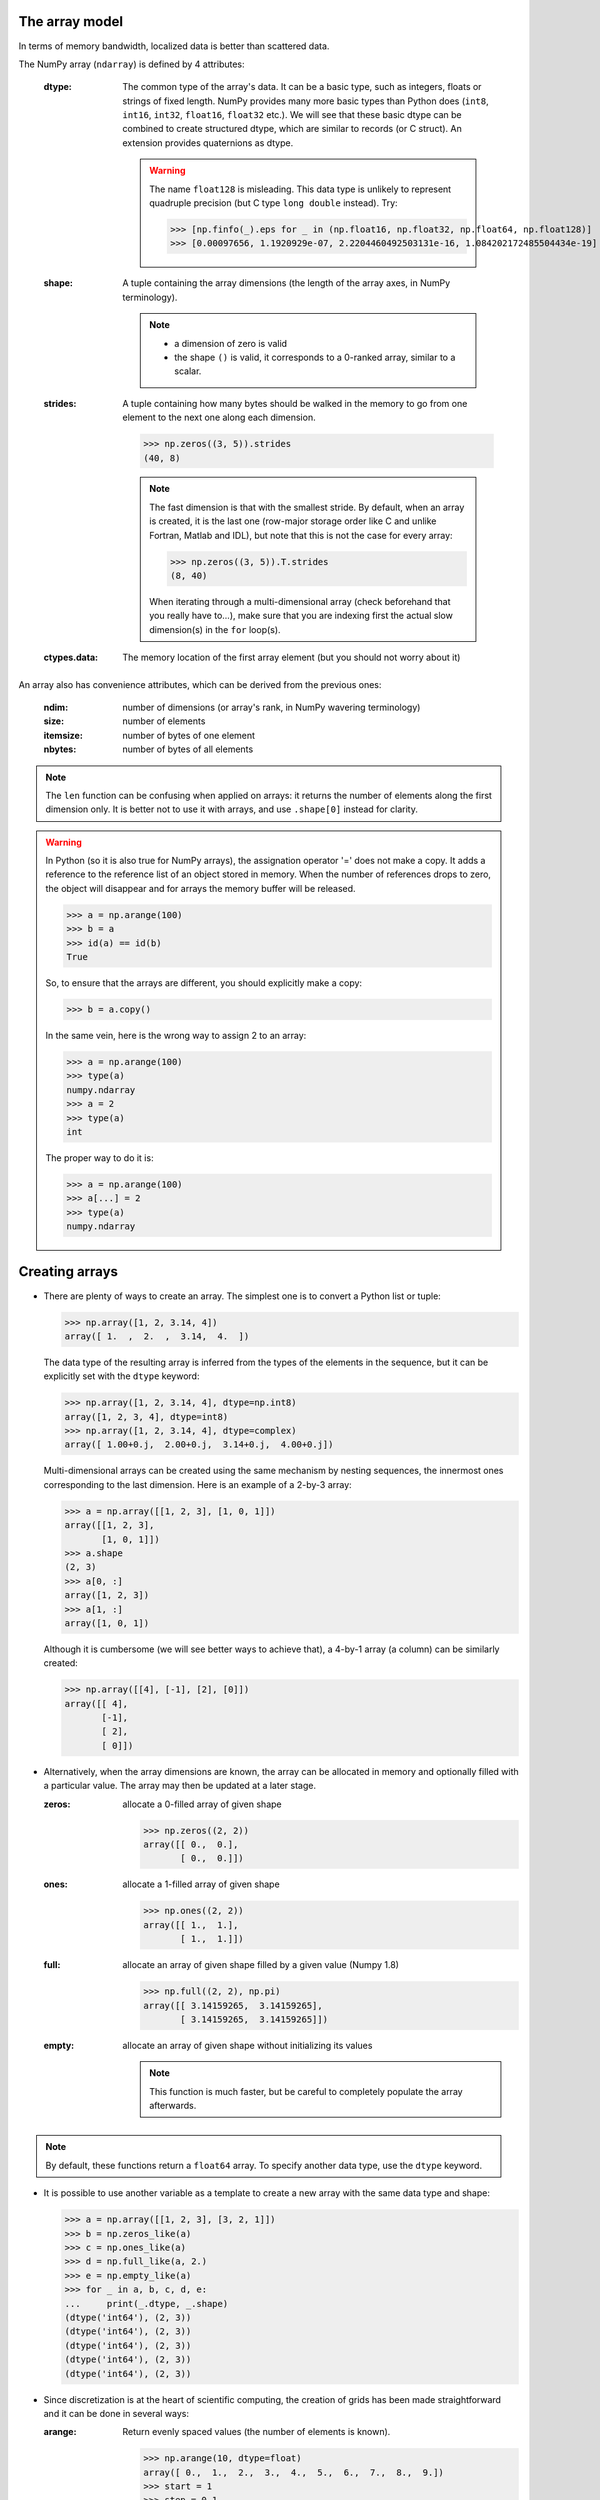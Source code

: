 The array model
---------------

In terms of memory bandwidth, localized data is better than scattered data.

.. image:: layout_listoflist.png
   :width: 40%


.. image:: layout_2darray.png
   :width: 40%


The NumPy array (``ndarray``) is defined by 4 attributes:

  :dtype: The common type of the array's data. It can be a basic type, such as integers, floats or strings of fixed length. NumPy provides many more basic types than Python does (``int8``, ``int16``, ``int32``, ``float16``, ``float32`` etc.). We will see that these basic dtype can be combined to create structured dtype, which are similar to records (or C struct). An extension provides quaternions as dtype.

          .. warning:: The name ``float128`` is misleading. This data type is unlikely to represent quadruple precision (but C type ``long double`` instead). Try:

                    >>> [np.finfo(_).eps for _ in (np.float16, np.float32, np.float64, np.float128)]
                    >>> [0.00097656, 1.1920929e-07, 2.2204460492503131e-16, 1.084202172485504434e-19]

  :shape: A tuple containing the array dimensions (the length of the array axes, in NumPy terminology).

          .. note::
             * a dimension of zero is valid
             * the shape ``()`` is valid, it corresponds to a 0-ranked array, similar to a scalar.

  :strides: A tuple containing how many bytes should be walked in the memory to go from one element to the next one along each dimension.
            
            >>> np.zeros((3, 5)).strides
            (40, 8)

            .. note:: The fast dimension is that with the smallest stride. By default, when an array is created, it is the last one (row-major storage order like C and unlike Fortran, Matlab and IDL), but note that this is not the case for every array:

                      >>> np.zeros((3, 5)).T.strides
                      (8, 40)

                      When iterating through a multi-dimensional array (check beforehand that you really have to...), make sure that you are indexing first the actual slow dimension(s) in the ``for`` loop(s).

  :ctypes.data: The memory location of the first array element (but you should not worry about it)

An array also has convenience attributes, which can be derived from the previous ones:

  :ndim: number of dimensions (or array's rank, in NumPy wavering terminology)
  :size: number of elements
  :itemsize: number of bytes of one element
  :nbytes: number of bytes of all elements

.. note:: The ``len`` function can be confusing when applied on arrays: it returns the number of elements along the first dimension only. It is better not to use it with arrays, and use ``.shape[0]`` instead for clarity.

.. warning:: In Python (so it is also true for NumPy arrays), the assignation operator '=' does not make a copy. It adds a reference to the reference list of an object stored in memory. When the number of references drops to zero, the object will disappear and for arrays the memory buffer will be released.

    >>> a = np.arange(100)
    >>> b = a
    >>> id(a) == id(b)
    True

    So, to ensure that the arrays are different, you should explicitly make a copy:

    >>> b = a.copy()

    In the same vein, here is the wrong way to assign 2 to an array:

    >>> a = np.arange(100)
    >>> type(a)
    numpy.ndarray
    >>> a = 2
    >>> type(a)
    int

    The proper way to do it is:

    >>> a = np.arange(100)
    >>> a[...] = 2
    >>> type(a)
    numpy.ndarray


Creating arrays
---------------

* There are plenty of ways to create an array. The simplest one is to convert a Python list or tuple:

  >>> np.array([1, 2, 3.14, 4])
  array([ 1.  ,  2.  ,  3.14,  4.  ])

  The data type of the resulting array is inferred from the types of the elements in the sequence, but it can be explicitly set with the ``dtype`` keyword:

  >>> np.array([1, 2, 3.14, 4], dtype=np.int8)
  array([1, 2, 3, 4], dtype=int8)
  >>> np.array([1, 2, 3.14, 4], dtype=complex)
  array([ 1.00+0.j,  2.00+0.j,  3.14+0.j,  4.00+0.j])

  Multi-dimensional arrays can be created using the same mechanism by nesting sequences, the innermost ones corresponding to the last dimension. Here is an example of a 2-by-3 array:

  >>> a = np.array([[1, 2, 3], [1, 0, 1]])
  array([[1, 2, 3],
         [1, 0, 1]])
  >>> a.shape
  (2, 3)
  >>> a[0, :]
  array([1, 2, 3])
  >>> a[1, :]
  array([1, 0, 1])

  Although it is cumbersome (we will see better ways to achieve that), a 4-by-1 array (a column) can be similarly created:

  >>> np.array([[4], [-1], [2], [0]])
  array([[ 4],
         [-1],
         [ 2],
         [ 0]])

* Alternatively, when the array dimensions are known, the array can be allocated in memory and optionally filled with a particular value. The array may then be updated at a later stage.

  :zeros: allocate a 0-filled array of given shape

         >>> np.zeros((2, 2))
         array([[ 0.,  0.],
                [ 0.,  0.]])

  :ones: allocate a 1-filled array of given shape

         >>> np.ones((2, 2))
         array([[ 1.,  1.],
                [ 1.,  1.]])

  :full: allocate an array of given shape filled by a given value (Numpy 1.8)

         >>> np.full((2, 2), np.pi)
         array([[ 3.14159265,  3.14159265],
                [ 3.14159265,  3.14159265]])

  :empty: allocate an array of given shape without initializing its values

          .. note:: This function is much faster, but be careful to completely populate the array afterwards.

.. note:: By default, these functions return a ``float64`` array. To specify another data type, use the ``dtype`` keyword.

* It is possible to use another variable as a template to create a new array with the same data type and shape:

  >>> a = np.array([[1, 2, 3], [3, 2, 1]])
  >>> b = np.zeros_like(a)
  >>> c = np.ones_like(a)
  >>> d = np.full_like(a, 2.)
  >>> e = np.empty_like(a)
  >>> for _ in a, b, c, d, e:
  ...     print(_.dtype, _.shape)
  (dtype('int64'), (2, 3))
  (dtype('int64'), (2, 3))
  (dtype('int64'), (2, 3))
  (dtype('int64'), (2, 3))
  (dtype('int64'), (2, 3))

* Since discretization is at the heart of scientific computing, the creation of grids has been made straightforward and it can be done in several ways:

  :arange: Return evenly spaced values (the number of elements is known).

           >>> np.arange(10, dtype=float)
           array([ 0.,  1.,  2.,  3.,  4.,  5.,  6.,  7.,  8.,  9.])
           >>> start = 1
           >>> step = 0.1
           >>> n = 10
           >>> start + np.arange(n).reshape(2, -1) * step
           array([[ 1. ,  1.1,  1.2,  1.3,  1.4],
                  [ 1.5,  1.6,  1.7,  1.8,  1.9]])

           .. note:: other calling sequences than ``start + np.arange(n) * step`` can be used with ``arange``, but there are little compelling reasons to use them (see next function ``linspace``).

  :linspace: Return evenly spaced values (the boundaries are known).

             >>> np.linspace(2, 4, 6)
             array([ 2. ,  2.4,  2.8,  3.2,  3.6,  4. ])

  :logspace: Return numbers spaced evenly on a log scale. By default the base 10 is used. The end points specify the base's powers.

             >>> np.logspace(0, 2, 5)
             array([ 1., 3.16227766, 10., 31.6227766, 100.])

             .. note:: unlike Python's ``range`` builtin, the last point of the interval is included by default in the array returned by ``linspace`` and ``logspace``.

  :meshgrid: Return coordinate matrices from two or more coordinate vectors.

             >>> nx, ny = (3, 2)
             >>> x_1d = np.linspace(0, 1, nx)
             >>> y_1d = np.linspace(0, 1, ny)
             >>> x_2d, yv_2d = np.meshgrid(x_1d, y_1d)
             >>> x_2d
             array([[ 0. ,  0.5,  1. ],
                    [ 0. ,  0.5,  1. ]])
             >>> y_2d
             array([[ 0.,  0.,  0.],
                    [ 1.,  1.,  1.]])
             >>> np.sqrt(x_2d**2 + y_2d**2)
             array([[ 0.        ,  0.5       ,  1.        ],
                    [ 1.        ,  1.11803399,  1.41421356]])

* Creation of arrays populated by pseudonumbers. The package ``numpy.random`` contains pseudonumber generators for the usual distributions. Many more are available in ``scipy.stats``.

  :random_itegers: Return random integers between a lower and upper value, inclusive.

    .. note:: ``randint`` also exists. It doesn't do anything that ``random_integers`` cannot, except confusing the user. Stick with ``random_integers``, which has a better name.

    .. note:: Even if a default value exists for the lower value, it is better practice to specify both the lower and upper values (``randint`` has not the same default value, so don't bother memorizing it).

    >>> np.random.random_integers(1, 6, (3, 2))
    array([[5, 2],
           [3, 6],
           [1, 6]])

  :random_sample: Return uniformly distributed random floats in the half-open interval [0.0, 1.0).

    .. note:: for the only purpose of confusing users even more, this function has 3 aliases ``random``, ``randf`` and ``sample``! Avoid them. And there's also ``rand``, see note below.

    >>> np.random.random_sample((3, 2))
    array([[ 0.55442892,  0.97919858],
           [ 0.40742057,  0.00879652],
           [ 0.098388836,  0.67112335]])

  :standard_nomal: Return random floats from the standard normal distribution.

    >>> np.random.standard_normal((3, 2))
    array([[ 1.72573865,  0.8938781 ],
           [ 0.37971588, -0.40010123],
           [-0.33761754,  0.07175398]])

  .. note:: I prefer not to use MATLAB® equivalent shortcuts ``rand`` and ``randn`` for ``random_sample`` and ``standard_normal``, even if they are available in ``numpy``'s module namespace, since their calling sequence ``rand(d0, d1, ...)`` is inconsistent with that of NumPy functions such as ``zeros``, ``ones``, ``random_integers``, ``random_sample``, ``standard_normal``, ``standard_cauchy`` etc., which use a tuple to specify the array shape.


Basic operations
----------------

* Functions in NumPy are vectorized

  :np.sum: sum of elements
  :np.product: product of elements
  :np.cumsum: cumulative sum of elements
  :np.cumproduct: cumulative product of elements
  :np.sort: sort elements
  :np.argsort: return the indices that would sort an array
  :np.all: return True if all array elements evaluate to True
  :np.any: return True if any array element evaluates to True
  :np.min: return the minimum element of an array
  :np.max: return the maximum element of an array

  .. note:: Python builtin functions ``all``, ``any``, ``min`` and ``max`` should not be used with NumPy arrays since 1) they are slow and 2) they will not work on multi-dimensional arrays.

  With these functions, an axis can be specified: it is the axis that will be collapsed and along which the operation is performed.

  >>> a = arange(8).reshape((2, 4))
  >>> print(a)
  [[0 1 2 3]
   [4 5 6 7]]
  >>> print(np.sum(a, axis=0))
  [ 4  6  8 10]
  >>> print(np.sum(a, axis=1))
  [ 6 22]

  .. note:: axes can be specified by starting from the last one, using negative values. ``-1`` stands for the last axis, ``-2`` for the last but one.

* Most common operations with two operands are performed element-wise:

  >>> a = np.array([[0, 1, 0],
  ...               [2, 3, 4]])
  >>> b = np.array([[2, 2, 2],
  ...               [3, 3, 3]])
  >>> a * b
  array([[ 0,  2,  0],
         [ 6,  9, 12]])


* Boolean operations.
  
  The operators ``not``, ``and`` and ``or`` should not be used with arrays.

  === = ========================
  not → ``~`` or ``logical_not``
  and → ``&`` or ``logical_and``
  or  → ``|`` or ``logical_or``
  xor → ``^`` or ``logical_xor``
  === = ========================

  .. note:: The operators ``~``, ``&``, ``|`` and ``^`` have a very high priority, so parenthesis must be used to combine expressions. The following example shows how to print the number of times 1 or 10 are drawn from a uniform distribution:

    >>> a = np.random.random_integers(1, 10, 1000)
    >>> np.sum((a == 1) | (a == 10))
    207

.. topic:: **Exercise**: Computation of :math:`\pi` by Monte-Carlo sampling.
    :class: green

    Given the random variables X and Y following the uniform distribution between -1 and 1, the probability for the point (X, Y) to be inside the unity disk is the ratio of the surface of the unity disk and that of the unity square, i.e. :math:`\pi/4`. It is then possible possible to compute :math:`\pi` by drawing realizations of X and Y and counting the fraction of points (X, Y) inside the unity disk.

    Vectorize the following pure Python code, by using NumPy arrays and functions.

    .. literalinclude:: pi_montecarlo_slow.py
        :lines: 5-

    .. only:: html

        [:ref:`Solution <pi_montecarlo.py>`]


Indexing arrays
---------------

* integers and slices: like Python

  .. warning:: indexing starts at 0!

  .. warning:: in slices, the stop point is excluded from the selection!

  .. note:: negative indices are fine.

  >>> a = np.arange(10)
  >>> a[3: -3]
  array([3, 4, 5, 6])
  >>> a[::2]
  array([0, 2, 4, 6, 8])
  >>> a.strides, a[::2].strides
  (8,), (16,)

* The ellipsis ``...`` replaces as many ``:`` as possible. For an array ``a`` of rank 4: ``a[..., 0, :]`` is equivalent to ``a[:, :, 0, :]``

  >>> a = np.arange((2, 3, 4, 5))
  >>> a[..., 0].shape
  (2, 3, 4)

  .. note:: ``a[i]`` is equivalent to ``a[i, ...]``

* A boolean array can be used as a mask to select elements.

  >>> x = np.random.random_sample(1000)
  >>> x[x > 3] = 0

  .. note:: Use boolean masks instead of the ``where`` function!


* selection indexing: an integer array can also be used

  >>> x = np.random.random_sample(1000)
  >>> index = np.argsort(x)
  >>> x[index[:10]] = 0


.. topic:: **Exercise**: Histogram
  :class: green

  Complete the missing parts of the code below to do this exercise.
  Given a large number of particules of velocities :math:`v_x, v_y, v_z` distributed according to the standard normal distribution, plot the histogram of the speed in 1, 2 and 3 dimensions:

      .. math::
        v_1 &= |v_x| = \sqrt{v_x^2} \\
        v_2 &= \sqrt{v_x^2+v_y^2} \\
        v_3 &= \sqrt{v_x^2+v_y^2+v_z^2}

  and compare it to the theoretical Maxwell distributions:

      .. math::
         f_n(v) = \left(\frac{\pi}{2}\right)^{-\frac{|n-2|}{2}} v^{n-1} e^{-\frac{1}{2}v^2}

  where :math:`n` = 1, 2, 3 is the number of dimensions.

  ::

    from __future__ import division
    import numpy as np
    from matplotlib import pyplot as mp


    def velocity2speed(velocity, ndims):
        """ Return the ndims-dimensional speed of the particles. """
        return ...


    def speed_distribution(speed, ndims):
        """
        Return the probability distribution function of the ndims-dimensional
        speed of the particles.
        """
        return ...


    NPARTICULES = 1000000

    velocity = np.random.standard_normal((NPARTICULES, 3))

    for ndims in (1, 2, 3):
        speed = velocity2speed(...)
        ax = mp.subplot(1, 3, ndims)
        n, bins, patches = ax.hist(speed, ...)
        ax.set_title('{}-d speed distribution'.format(ndims))
        ax.set_xlim(0, 5)
        ax.set_ylim(0, 0.9)
        ax.set_xlabel('speed')
        ax.plot(..., ..., 'r', linewidth=2)

    mp.show()

  .. only:: html

            [:ref:`Solution <plot_maxwell.py>`]


Manipulating arrays
-------------------

* Transformations that change the shape but not the size

:.reshape: Give a new shape.

           .. note:: One shape dimension can be -1. In this case, the value is inferred from the number of elements of the array and the remaining dimensions.

                     >>> a = np.ones((4, 2, 7))
                     >>> b = a.reshape((4, -1))
                     >>> b.shape
                     (4, 14)

:.ravel: Flatten an array to one dimension.

         .. note:: By default, in the ``reshape`` and ``ravel`` transformations, the elements of the input and output array are identical when both travelled following the row-major order.

:.T: Transpose of the array.
:.swapaxes: Interchange two axes.
:np.rollaxis: Roll a specified axis backwards, until it lies in a given position.
:.squeeze: Remove single-dimensional entries from the shape of the array.

It is also easy to add a new dimension, using ``None`` (or equivalently ``np.newaxis``):

>>> a = np.zeros((3, 5))
>>> a[..., None].shape
(3, 5, 1)
>>> a[:, None, :].shape
(3, 1, 5)
>>> a[None, ...].shape
(1, 3, 5)

We will see later how much this notation can be handy when used in conjonction with broadcasting.

* Transformations that change the size

:np.resize: Return a new array with the specified shape, repeating the array if necessary
:tile: Construct an array by repeating A the given number of times.
:resize: TBD
:repeat: TBD


.. topic:: **Exercise**:
    :class: green

    Write a function that returns the mean of each 100 element block of a vector of size 100×N. The first version will loop over the vector slices by using a list comprehension and the second one will use NumPy transformation functions to avoid the ``for`` loop. The vector elements will be drawn from any statistical distribution. 

    .. only:: html

        [:ref:`Solution <block_mean.py>`]


Views and copies
----------------

A powerful aspect of NumPy's array model is that many operations can be performed without copying the data, which can be expensive especially when handling big datasets. For instance, indexing using a slice returns a view on the initial array, which mean that the initial and sliced arrays share the same memory buffer. This is a frequent source a confusion, since modifying the view will affect the original array. It is then important to know which operations return a view and which ones a copy. A view on an array is different from a reference: even though they share the same memory buffer, the viewing and viewed arrays are different Python objects:

>>> a = np.zeros(10)
>>> b = a.view()
>>> id(a) == id(b)
False
>>> a.ctypes.data == b.ctypes.data
True

.. topic:: **Exercise**:
       :class: green

       Given the function

       >>> def isview(a, b):
               """
               Return True if b is a view on a.
               (It is assumed that a's memory buffer is contiguous)
               """
               return a.ctypes.data <= b.ctypes.data < a.ctypes.data + a.nbytes

       and the array

       >>> a = np.arange(24, dtype=float)
       >>> a.shape = (3, 2, 4)

       let's first check that slicing an array does not copy it:

       >>> isview(a, a[:2, 1, 1:3])
       True

       Then, check what the following actions do and whether their result is a view or a copy:

       ::

           a.copy()
           a[:, ::-1, :]
           a.view(complex)
           a.view([('position', float, 3), ('mass', float)])
           a.reshape((6, -1))
           a[..., None]
           a.ravel()
           a.flatten()
           a.T
           a.T.ravel()
           a.swapaxes(0, 1)
           np.rollaxis(a, 2)
           a.astype(int)
           a.astype(float)
           np.asarray(a)
           np.asarray(a, dtype=float)
           np.asarray(a, dtype=int)
           np.array(a, dtype=float, copy=False)


Combining arrays
----------------

  :r\_: Translate slice objects to concatenation along the first axis.

        >>> np.r_[np.array([1,2,3]), 0, 0, np.array([4,5,6])]
        array([1, 2, 3, 0, 0, 4, 5, 6])
  :hstack: Stack arrays in sequence horizontally (column wise).
  :vstack: Stack arrays in sequence vertically (row wise).
  :dstack: Stack arrays in sequence depth wise (along third axis).
  :concatenate: Join a sequence of arrays together.
  :column_stack: Stack 1-D arrays as columns into a 2-D array.
  :row_stack: Stack arrays in sequence vertically (row wise).


Broadcasting
------------

Broadcasting allows operations (such as addition, multiplication etc.) which are normally elementwise to be carried on arrays of different shapes. It is a virtual replication of the arrays along the missing dimensions. It can be seen as a generalization of operations involving an array and a scalar.

* the addition of a scalar on an matrix can be seen as the addition of a matrix with identical elements (and same dimensions).

.. image:: broadcast_scalar.png

* the addition of a row on a matrix will be seen as the addition of a matrix with replicated rows (the number of columns must match).

.. image:: broadcast_row.png

* conversely the addition of a column on a matrix will be seen as the addition of a matrix with replicated columns (the number of rows must match)

.. image:: broadcast_column.png

* What if the arrays have a rank greater than 2? There is no restriction on the rank: any dimension of length 1 of an array is virtually replicated to match the other array dimension length. Both arrays may have dimensions that will be broadcast. If this happens, the result of the operation will have more elements than any of the operands.

* Can it work on arrays of different ranks? Sure! Dimensions of length 1 are **prepended** (added on the left of the array shape) until the two arrays have the same rank. As a consequence, the following operation is possible:

    >>> np.zeros((5, 9)) + np.zeros(9)

  but not this one, since the righmost dimensions are different:

    >>> np.zeros((5, 9)) + np.zeros(5)
    ValueError: operands could not be broadcast together with shapes (5,9) (5)

  So for columns, an additional dimension must be specified and added on the right:

    >>> np.zeros((5, 9)) + np.zeros(5)[:, None]


* Can it work on more than two arrays? Yes again! But you have to find an elementwise operation with more than two operands...

* Since the replication is virtual, no memory is wasted. Broadcasting is fast. Use it wherever possible, just keep an eye on the size of the broadcast result to make sure that it does not become too large.

.. topic:: **Exercise**:
    :class: green

    Can the arrays of the following shapes be broadcast together? If yes, what would be the shape of the result?

    * (7, 1) and (7, 4)

    * (7,) and (4, 7)

    * (3, 3) and (2, 3)

    * (1, 1, 1, 8) and (1, 9, 1)

    * (4, 1, 9) and (3, 1)


    .. only:: html

        [:ref:`Solution <broadcasting_shapes>`]

.. topic:: **Exercise**:
    :class: green

    Remove the ``for`` loops in this code by using broadcasting and measure the improvement in execution time.

    ::

      from __future__ import division
      import numpy as np

      NDETECTORS = 8
      NSAMPLES = 1000
      SAMPLING_PERIOD = 0.1
      GLITCH_TAU = 0.3
      GLITCH_AMPL = 20
      GAIN_SIGMA = 0.03
      SOURCE_AMPL = 7
      SOURCE_PERIOD = 5
      NOISE_SIGMA = 0.7

      time = np.arange(NSAMPLES) * SAMPLING_PERIOD
      glitch = np.zeros(NSAMPLES)
      glitch[100:] = GLITCH_AMPL * np.exp(-time[:-100] / GLITCH_TAU)
      gain = 1 + GAIN_SIGMA * np.random.standard_normal(NDETECTORS)
      offset = np.arange(NDETECTORS)
      source = SOURCE_AMPL * np.sin(2 * np.pi * time / SOURCE_PERIOD)
      noise = NOISE_SIGMA * np.random.standard_normal((NDETECTORS, NSAMPLES))
      
      signal = np.empty((NDETECTORS, NSAMPLES))
      for idet in xrange(NDETECTORS):
          for isample in xrange(NSAMPLES):
              signal[idet, isample] = gain[idet] * source[isample] + \
                                      glitch[isample] + offset[idet] + \
                                      noise[idet, isample]

      mp.figure()
      mp.subplot('211')
      mp.imshow(signal, aspect='auto', interpolation='none')
      mp.xlabel('sample')
      mp.ylabel('detector')
      mp.subplot('212')
      for s in signal:
          mp.plot(time, s)
          mp.xlabel('time [s]')
          mp.ylabel('signal')
      mp.show()

    .. only:: html

        [:ref:`Solution <plot_broadcasting.py>`]

.. topic:: **Exercise**:
    :class: green

    Write a one-liner function that normalizes by the euclidian norm M N-dimensional real vectors packed in an array of shape (M, N).

    .. only:: html

        [:ref:`Solution <normalize.py>`]


Ufuncs
------

TBD

>>> tf = np.array([True, False])
>>> np.logical_and.outer(tf, tf)
array([[ True, False],
       [False, False]], dtype=bool)
>>> np.logical_or.outer(tf, tf)
array([[ True,  True],
       [ True, False]], dtype=bool)


Structured data types
---------------------

Basic data types can be combined to form structured data types, akin to C's ``struct`` or Fortrans's derived types. The synthax to create such records is strict, it must be a **list** of **tuples**, each tuple containing the name, data type and optionally the shape of the field. The field values are accessed by using brackets.

>>> point_dtype = [('x', float), ('y', float), ('z', float)]
>>> n = 100
>>> points = np.zeros(n, dtype=point_dtype)
>>> points['x'] = np.random.random_sample(n)
>>> points['y'] = np.random.random_sample(n)
>>> points['z'] = np.random.random_sample(n)
>>> points[0]
(0.1620762355727834, 0.2395019980532217, 0.9167745701692562)
>>> points[10] = (1, 1 , 0)

Another example, in which the shapes of the fields are specified:

>>> spectra_dtype = [('fluxdensity', float, 100),
...                  ('wavelength', float, 100)]
>>> spectrum = np.empty((), dtype=spectra_dtype)
>>> spectrum['wavelength'].size
100

.. note:: Fields can be strings, but since array elements must have a fixed common ``itemsize``, it is mandatory to specify the maximum number of characters. Structured data types can also be combined together:

   >>> galaxy_dtype = [('name', 'S256'),
   ...                 ('pos', point_dtype)]
   >>> galaxy = np.empty(10, dtype=galaxy_dtype)
   >>> galaxy[0] = ('M81', (0, 0, 0))
   >>> galaxy[0]['name']
   'M81'
   >>> galaxy[0]['pos']['x'], galaxy[0]['pos']['y'], galaxy[0]['pos']['z']
   (0.0, 0.0, 0.0)


.. topic:: **Exercise**: Indirect sort.
    :class: green

    An indirect sort consists in using an array to sort another one.

    First, create a structured dtype with a string field ``name`` (no more than 10 characters) and an integer field ``age``. Then use it to allocate a large array of people. The ``name`` field will be populated with ``id1``, ``id2``, etc. and the ``age`` field according to any random distribution. Sort the people according to their age by two methods: 1) using the function ``argsort`` and 2) looking at the ``sort`` documentation related to structured arrays.

    .. only:: html

        [:ref:`Solution <indirect_sort.py>`]


Record arrays
-------------

Since accessing fields in structured arrays using bracking can be tedious, it is possible to do so using attributes. The array should

Special values
--------------

NumPy supports IEEE 754 floating point special values `NaN` and `inf`. These literal values are available as ``np.nan`` and ``np.inf`` and are stored as Python ``float``.

NumPy's behaviour when an IEEE exception occurs is configurable with the ``seterr`` function. If your code produce NaNs, you can raise exceptions when NaN are triggered to know where the problem happens:

    >>> np.seterr(invalid='raise')

To inspect these special values:

:isinf: Return True for positive or negative infinite numbers
:isnan: Return True for NaN elements

    >>> from __future__ import division
    >>> N = 1000000
    >>> a = np.random.random_integers(0, 10, N)
    >>> b = np.random.random_integers(0, 10, N)
    >>> c = a / b
    >>> np.all(np.isnan(c) == ((a == 0) & (b == 0)))
:isfinite: Return True for infinite or NaN elements

And to make them non-special:

:nan_to_num: Set `NaN` to zero, `+inf` to max float and `-inf` to min float

When NaN values are present in an array, most NumPy functions will propagate them to the result instead of restricting the operation to the non-NaN elements. To explicitly discard the NaNs, one should call the following functions: ``nanmin``, ``nanmax``, ``nanargmin``, ``nanargmax``, ``nanmean``, ``nanstd``, ``nanvar``, ``nansum``.
